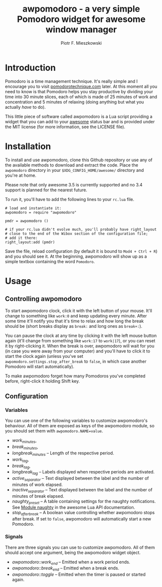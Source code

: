 #+TITLE: awpomodoro - a very simple Pomodoro widget for awesome window manager
#+AUTHOR: Piotr F. Mieszkowski

* Introduction

  Pomodoro is a time management technique.  It's really simple and I
  encourage you to visit [[http://pomodorotechnique.com/][pomodorotechnique.com]] later.  At this moment
  all you need to know is that Pomodoro helps you stay productive by
  dividing your time into 30 minute slices, each of which is made of
  25 minutes of work and concentration and 5 minutes of relaxing
  (doing anything but what you actually /have/ to do).

  This little piece of software called awpomodoro is a Lua script
  providing a widget that you can add to your [[http://awesome.naquadah.org/][awesome]] status bar and
  is provided under the MIT license (for more information, see the
  LICENSE file).

* Installation

  To install and use awpomodoro, clone this Github repository or use
  any of the available methods to download and extract the code.
  Place the =awpomodoro= directory in your =$XDG_CONFIG_HOME/awesome/=
  directory and you're at home.

  Please note that only awesome 3.5 is currently supported and no 3.4
  support is planned for the nearest future.

  To run it, you'll have to add the following lines to your =rc.lua=
  file.
  : # load and instantiate it:
  : awpomodoro = require "awpomodoro"
  : 
  : pmdr = awpomodoro ()
  : 
  : # if your rc.lua didn't evolve much, you'll probably have right_layout
  : # close to the end of the Wibox section of the configuration file;
  : # add it there:
  : right_layout:add (pmdr)

  Save the file, reload configuration (by default it is bound to
  =Mod4 + Ctrl + R=) and you should see it.  At the beginning,
  awpomodoro will show up as a simple textbox containing the word
  =Pomodoro=.

* Usage

** Controlling awpomodoro

   To start awpomodoro clock, click it with the left button of your
   mouse.  It'll change to something like =work:0= and keep updating
   every minute.  After some time it'll notify you that it's time to
   relax and how long the break should be (short breaks display as
   =break:= and long ones as =break+:=).

   You can pause the clock at any time by clicking it with the left
   mouse button again (it'll change from something like =work:17= to
   =work|17=), or you can reset it by right-clicking it.  When the
   break is over, awpomodoro will wait for you (in case you were away
   from your computer) and you'll have to click it to start the clock
   again (unless you've set =awpomodoro.settings.stop_after_break= to
   =false=, in which case another Pomodoro will start automatically).

   To make awpomodoro forget how many Pomodoros you've completed
   before, right-click it holding Shift key.

** Configuration

*** Variables

    You can use one of the following variables to customize
    awpomodoro's behaviour.  All of them are exposed as keys of the
    awpomodoro module, so you should set them with
    =awpomodoro.NAME=value=.

    + /work_minutes/,
    + /break_minutes/,
    + /longbreak_minutes/ --
      Length of the respective period.
    + /work_tag/,
    + /break_tag/,
    + /longbreak_tag/ --
      Labels displayed when respective periods are activated.
    + /active_separator/ --
      Text displayed between the label and the number of minutes of
      work elapsed.
    + /inactive_separator/ --
      Text displayed between the label and the number of minutes of
      break elapsed.
    + /naughty_preset/ --
      A table containing settings for the naughty notifications.  See
      [[http://awesome.naquadah.org/doc/api/modules/naughty.html][Module naughty]] in the awesome Lua API documentation.
    + /stop_after_break/ --
      A boolean value controlling whether awpomodoro stops after
      break.  If set to =false=, awpomodoro will automatically start a
      new Pomodoro.

*** Signals

    There are three signals you can use to customize awpomodoro.  All
    of them should accept one argument, being the awpomodoro widget
    object.

    + /awpomodoro::work_end/ --
      Emitted when a work period ends.
    + /awpomodoro::break_end/ --
      Emitted when a break ends.
    + /awpomodoro::toggle/ --
      Emitted when the timer is paused or started again.
